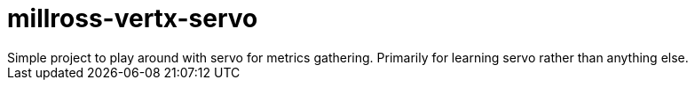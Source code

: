 # millross-vertx-servo
Simple project to play around with servo for metrics gathering. Primarily for learning servo rather than anything else.
